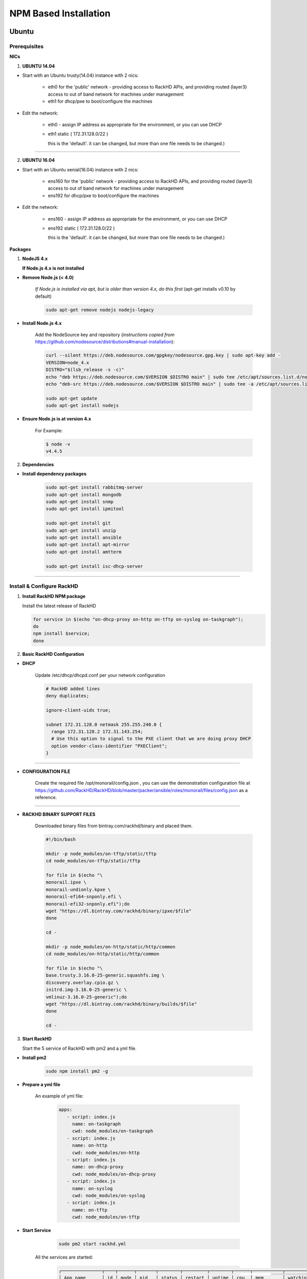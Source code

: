 
NPM Based Installation
---------------------------------


Ubuntu
~~~~
Prerequisites
^^^^

**NICs**

1. **UBUNTU 14.04**

* Start with an Ubuntu trusty(14.04) instance with 2 nics:

   * eth0 for the 'public' network - providing access to RackHD APIs, and providing routed (layer3) access to out of band network for machines under management

   * eth1 for dhcp/pxe to boot/configure the machines

* Edit the network:

   * eth0 - assign IP address as appropriate for the environment, or you can use DHCP

   * eth1 static ( 172.31.128.0/22 )

     this is the 'default'. it can be changed, but more than one file needs to be changed.)


####

2. **UBUNTU 16.04**

* Start with an Ubuntu xenial(16.04) instance with 2 nics:

   * ens160 for the 'public' network - providing access to RackHD APIs, and providing routed (layer3) access to out of band network for machines under management

   * ens192 for dhcp/pxe to boot/configure the machines

* Edit the network:

   * ens160 - assign IP address as appropriate for the environment, or you can use DHCP

   * ens192 static ( 172.31.128.0/22 )

     this is the 'default'. it can be changed, but more than one file needs to be changed.)

**Packages**

1. **NodeJS 4.x**

   **If Node.js 4.x is not installed**

* **Remove Node.js (< 4.0)**

   *If Node.js is installed via apt, but is older than version 4.x, do this first* (apt-get installs v0.10 by default)

   .. code::

    sudo apt-get remove nodejs nodejs-legacy

* **Install Node.js 4.x**

   Add the NodeSource key and repository (*instructions copied from* https://github.com/nodesource/distributions#manual-installation):

   .. code::

    curl --silent https://deb.nodesource.com/gpgkey/nodesource.gpg.key | sudo apt-key add -
    VERSION=node_4.x
    DISTRO="$(lsb_release -s -c)"
    echo "deb https://deb.nodesource.com/$VERSION $DISTRO main" | sudo tee /etc/apt/sources.list.d/nodesource.list
    echo "deb-src https://deb.nodesource.com/$VERSION $DISTRO main" | sudo tee -a /etc/apt/sources.list.d/nodesource.list

    sudo apt-get update
    sudo apt-get install nodejs

* **Ensure Node.js is at version 4.x**

   For Example:

   .. code::

    $ node -v
    v4.4.5


2. **Dependencies**

* **Install dependency packages**

   .. code::

    sudo apt-get install rabbitmq-server
    sudo apt-get install mongodb
    sudo apt-get install snmp
    sudo apt-get install ipmitool
    
    sudo apt-get install git
    sudo apt-get install unzip
    sudo apt-get install ansible
    sudo apt-get install apt-mirror
    sudo apt-get install amtterm

    sudo apt-get install isc-dhcp-server


####

Install & Configure RackHD
^^^^

1. **Install RackHD NPM package**


   Install the latest release of RackHD

   .. code::

     for service in $(echo "on-dhcp-proxy on-http on-tftp on-syslog on-taskgraph");
     do 
     npm install $service;
     done


2. **Basic RackHD Configuration**


* **DHCP**

   Update /etc/dhcp/dhcpd.conf per your network configuration
 
   .. code::

    # RackHD added lines
    deny duplicates;

    ignore-client-uids true;

    subnet 172.31.128.0 netmask 255.255.240.0 {
      range 172.31.128.2 172.31.143.254;
      # Use this option to signal to the PXE client that we are doing proxy DHCP
      option vendor-class-identifier "PXEClient";
    }


#######

* **CONFIGURATION FILE**

   Create the required file /opt/monorail/config.json , you can use the demonstration configuration file at https://github.com/RackHD/RackHD/blob/master/packer/ansible/roles/monorail/files/config.json as a reference.

#######

* **RACKHD BINARY SUPPORT FILES**

   Downloaded binary files from bintray.com/rackhd/binary and placed them.

   .. code::

    #!/bin/bash

    mkdir -p node_modules/on-tftp/static/tftp
    cd node_modules/on-tftp/static/tftp

    for file in $(echo "\
    monorail.ipxe \
    monorail-undionly.kpxe \
    monorail-efi64-snponly.efi \
    monorail-efi32-snponly.efi");do
    wget "https://dl.bintray.com/rackhd/binary/ipxe/$file"
    done

    cd -

    mkdir -p node_modules/on-http/static/http/common
    cd node_modules/on-http/static/http/common

    for file in $(echo "\
    base.trusty.3.16.0-25-generic.squashfs.img \
    discovery.overlay.cpio.gz \
    initrd.img-3.16.0-25-generic \
    vmlinuz-3.16.0-25-generic");do
    wget "https://dl.bintray.com/rackhd/binary/builds/$file"
    done

    cd -

3. **Start RackHD**

   Start the 5 service of RackHD with pm2 and a yml file.

* **Install pm2**
  
    .. code::
      
       sudo npm install pm2 -g

* **Prepare a yml file**

   An example of yml file:

    .. code::

     apps:
        - script: index.js
          name: on-taskgraph
          cwd: node_modules/on-taskgraph
        - script: index.js
          name: on-http
          cwd: node_modules/on-http
        - script: index.js
          name: on-dhcp-proxy
          cwd: node_modules/on-dhcp-proxy
        - script: index.js
          name: on-syslog
          cwd: node_modules/on-syslog
        - script: index.js
          name: on-tftp
          cwd: node_modules/on-tftp
     

* **Start Service**

    .. code::

       sudo pm2 start rackhd.yml

   All the services are started:

    .. code::

     ┌───────────────┬────┬──────┬───────┬────────┬─────────┬────────┬──────┬───────────┬──────────┐
     │ App name      │ id │ mode │ pid   │ status │ restart │ uptime │ cpu  │ mem       │ watching │
     ├───────────────┼────┼──────┼───────┼────────┼─────────┼────────┼──────┼───────────┼──────────┤
     │ on-dhcp-proxy │ 2  │ fork │ 16189 │ online │ 0       │ 0s     │ 60%  │ 21.2 MB   │ disabled │
     │ on-http       │ 1  │ fork │ 16183 │ online │ 0       │ 0s     │ 100% │ 21.3 MB   │ disabled │
     │ on-syslog     │ 3  │ fork │ 16195 │ online │ 0       │ 0s     │ 60%  │ 20.5 MB   │ disabled │
     │ on-taskgraph  │ 0  │ fork │ 16177 │ online │ 0       │ 0s     │ 6%   │ 21.3 MB   │ disabled │
     │ on-tftp       │ 4  │ fork │ 16201 │ online │ 0       │ 0s     │ 66%  │ 19.5 MB   │ disabled │
     └───────────────┴────┴──────┴───────┴────────┴─────────┴────────┴──────┴───────────┴──────────┘


#######

How to Erase the Database to Restart Everything
^^^^

  .. code::

    sudo pm2 stop rackhd.yml

    mongo pxe
        db.dropDatabase()
        ^D

    sudo pm2 start rackhd.yml



######



Centos7
~~~~
Prerequisites
^^^^

**NICs**

* Start with an centos 7 instance with 2 nics:

   * eno16777984 for the 'public' network - providing access to RackHD APIs, and providing routed (layer3) access to out of band network for machines under management

   * eno33557248 for dhcp/pxe to boot/configure the machines

* Edit the network:

   * eno16777984 - assign IP address as appropriate for the environment, or you can use DHCP

   * eno33557248 static ( 172.31.128.0/22 )

     this is the 'default'. it can be changed, but more than one file needs to be changed.)


**Packages**

1. **NodeJS 4.x**

   **If Node.js 4.x is not installed**

* **Remove Node.js (< 4.0)**

   *If Node.js is installed via yum, but is older than version 4.x, do this first* 
   .. code::

    sudo yum remove nodejs

* **Install Node.js 4.x**

   *Instructions copied from* https://github.com/nodesource/distributions#manual-installation:

   .. code::

     curl -sL https://rpm.nodesource.com/setup_4.x |sudo bash -
     sudo yum install -y nodejs

   **Optional**: install build tools

   To compile and install native addons from npm you may also need to install build tools:

   .. code::

     yum install gcc-c++ make
     # or: yum groupinstall 'Development Tools'

* **Ensure Node.js is at version 4.x**

   For Example:

   .. code::

    $ node -v
    v4.4.5


2. **Dependencies**

* **RabbitMQ**

  - **Install Erlang**

    .. code::

     sudo yum -y update
     sudo yum install -y epel-release
     sudo yum install -y gcc gcc-c++ glibc-devel make ncurses-devel openssl-devel autoconf java-1.8.0-openjdk-devel git wget wxBase.x86_64

     wget http://packages.erlang-solutions.com/erlang-solutions-1.0-1.noarch.rpm
     sudo rpm -Uvh erlang-solutions-1.0-1.noarch.rpm
     sudo yum -y update


  - **Verify Erlang**

    .. code::

     erl
     
    Sample output:
    
    .. code::

     Erlang/OTP 19 [erts-8.2] [source-fbd2db2] [64-bit] [smp:8:8] [async-threads:10] [hipe] [kernel-poll:false]

     Eshell V8.2  (abort with ^G)
     1>

  - **Install RabbitMQ**

    .. code::

     wget https://www.rabbitmq.com/releases/rabbitmq-server/v3.6.1/rabbitmq-server-3.6.1-1.noarch.rpm
     sudo rpm --import https://www.rabbitmq.com/rabbitmq-signing-key-public.asc
     sudo yum install -y rabbitmq-server-3.6.1-1.noarch.rpm


  - **Start RabbitMQ**

    .. code::

      sudo systemctl start rabbitmq-server
      sudo systemctl status rabbitmq-server



* **MongoDB**

  - **Configure the package management system (yum)**

    
    Create a /etc/yum.repos.d/mongodb-org-3.4.repo and add below lines: 


    .. code::

     [mongodb-org-3.4]
     name=MongoDB Repository
     baseurl=https://repo.mongodb.org/yum/redhat/$releasever/mongodb-org/3.4/x86_64/
     gpgcheck=1
     enabled=1
     gpgkey=https://www.mongodb.org/static/pgp/server-3.4.asc


  - **Install MongoDB**

    .. code::

     sudo yum install -y mongodb-org


  - **Start MongoDB**

    .. code::

      sudo systemctl start mongod.service
      sudo systemctl status mongod.service
  

* **snmp**

  - **Install snmp**

    .. code::

     sudo yum install -y net-snmp


  - **Start snmp**

    .. code::

     sudo systemctl start snmpd.service
     sudo systemctl status snmpd.service


* **ipmitool**

  - **Install ipmitool**

    .. code::

     sudo yum install -y OpenIPMI ipmitool


* **git**

  - **Install git**

    .. code::

     sudo yum install -y git

  - **Verify git**

    .. code::

     git --version


* **ansible**

  - **Install ansible**

    .. code::

     sudo yum install -y ansible

  - **Verify ansible**

    .. code::

     ansible --version

    Sample output:

    .. code::

     ansible 2.2.0.0
       config file = /etc/ansible/ansible.cfg
       configured module search path = Default w/o overrides

* **amtterm**

  - **Install amtterm**

    .. code::

     sudo yum install amtterm


* **dhcp**

  - **Install dhcp**

    .. code::

     sudo yum install -y dhcp
     sudo cp /usr/share/doc/dhcp-4.2.5/dhcpd.conf.example /etc/dhcp/dhcpd.conf



####

Install & Configure RackHD
^^^^

1. **Install RackHD NPM package**

*
  Install the latest release RackHD

   .. code::

     for service in $(echo "on-dhcp-proxy on-http on-tftp on-syslog on-taskgraph");
     do 
     npm install $service;
     done


2. **Basic RackHD Configuration**


* **DHCP**

   Update /etc/dhcp/dhcpd.conf per your network configuration
 
   .. code::

    # RackHD added lines
    deny duplicates;

    ignore-client-uids true;

    subnet 172.31.128.0 netmask 255.255.240.0 {
      range 172.31.128.2 172.31.143.254;
      # Use this option to signal to the PXE client that we are doing proxy DHCP
      option vendor-class-identifier "PXEClient";
    }


#######

* **CONFIGURATION FILE**

   Create the required file /opt/monorail/config.json , you can use the demonstration configuration file at https://github.com/RackHD/RackHD/blob/master/packer/ansible/roles/monorail/files/config.json as a reference.

#######

* **RACKHD BINARY SUPPORT FILES**

   Downloaded binary files from bintray.com/rackhd/binary and placed them.

   .. code::

    #!/bin/bash

    mkdir -p node_modules/on-tftp/static/tftp
    cd node_modules/on-tftp/static/tftp

    for file in $(echo "\
    monorail.ipxe \
    monorail-undionly.kpxe \
    monorail-efi64-snponly.efi \
    monorail-efi32-snponly.efi");do
    wget "https://dl.bintray.com/rackhd/binary/ipxe/$file"
    done

    cd -

    mkdir -p node_modules/on-http/static/http/common
    cd node_modules/on-http/static/http/common

    for file in $(echo "\
    base.trusty.3.16.0-25-generic.squashfs.img \
    discovery.overlay.cpio.gz \
    initrd.img-3.16.0-25-generic \
    vmlinuz-3.16.0-25-generic");do
    wget "https://dl.bintray.com/rackhd/binary/builds/$file"
    done

    cd -

3. **Start RackHD**

   Start the 5 service of RackHD with pm2 and a yml file.

* **Install pm2**

    .. code::

       sudo npm install pm2 -g

* **Prepare a yml file**

   An example of yml file:

    .. code::

     apps:
        - script: index.js
          name: on-taskgraph
          cwd: node_modules/on-taskgraph
        - script: index.js
          name: on-http
          cwd: node_modules/on-http
        - script: index.js
          name: on-dhcp-proxy
          cwd: node_modules/on-dhcp-proxy
        - script: index.js
          name: on-syslog
          cwd: node_modules/on-syslog
        - script: index.js
          name: on-tftp
          cwd: node_modules/on-tftp
     

* **Start Service**

    .. code::

       sudo pm2 start rackhd.yml

   All the services are started:

    .. code::

     ┌───────────────┬────┬──────┬───────┬────────┬─────────┬────────┬──────┬───────────┬──────────┐
     │ App name      │ id │ mode │ pid   │ status │ restart │ uptime │ cpu  │ mem       │ watching │
     ├───────────────┼────┼──────┼───────┼────────┼─────────┼────────┼──────┼───────────┼──────────┤
     │ on-dhcp-proxy │ 2  │ fork │ 16189 │ online │ 0       │ 0s     │ 60%  │ 21.2 MB   │ disabled │
     │ on-http       │ 1  │ fork │ 16183 │ online │ 0       │ 0s     │ 100% │ 21.3 MB   │ disabled │
     │ on-syslog     │ 3  │ fork │ 16195 │ online │ 0       │ 0s     │ 60%  │ 20.5 MB   │ disabled │
     │ on-taskgraph  │ 0  │ fork │ 16177 │ online │ 0       │ 0s     │ 6%   │ 21.3 MB   │ disabled │
     │ on-tftp       │ 4  │ fork │ 16201 │ online │ 0       │ 0s     │ 66%  │ 19.5 MB   │ disabled │
     └───────────────┴────┴──────┴───────┴────────┴─────────┴────────┴──────┴───────────┴──────────┘


#######

How to Erase the Database to Restart Everything
^^^^

  .. code::

    sudo pm2 stop rackhd.yml

    mongo pxe
        db.dropDatabase()
        ^D

    sudo pm2 start rackhd.yml

